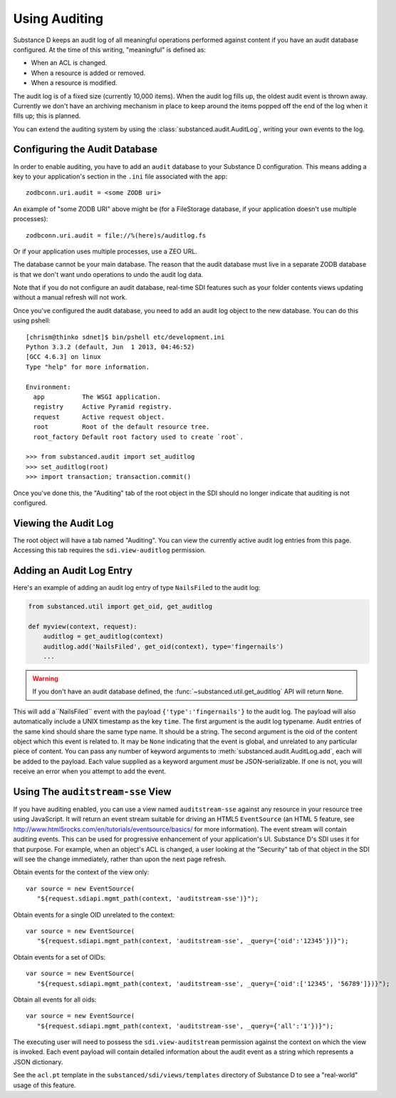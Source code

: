 ==============
Using Auditing
==============

Substance D keeps an audit log of all meaningful operations performed against
content if you have an audit database configured.  At the time of this writing, "meaningful" is defined as:

- When an ACL is changed.

- When a resource is added or removed.

- When a resource is modified.

The audit log is of a fixed size (currently 10,000 items).  When the audit log
fills up, the oldest audit event is thrown away.  Currently we don't have an
archiving mechanism in place to keep around the items popped off the end of the
log when it fills up; this is planned.

You can extend the auditing system by using the
:class:`substanced.audit.AuditLog`, writing your own events to the log.

Configuring the Audit Database
==============================

In order to enable auditing, you have to add an ``audit`` database to your
Substance D configuration.  This means adding a key to your application's 
section in the ``.ini`` file associated with the app::

  zodbconn.uri.audit = <some ZODB uri>

An example of "some ZODB URI" above might be (for a FileStorage database, if 
your application doesn't use multiple processes)::

  zodbconn.uri.audit = file://%(here)s/auditlog.fs

Or if your application uses multiple processes, use a ZEO URL.

The database cannot be your main database.  The reason that the audit database
must live in a separate ZODB database is that we don't want undo operations to
undo the audit log data.

Note that if you do not configure an audit database, real-time SDI features
such as your folder contents views updating without a manual refresh will not 
work.

Once you've configured the audit database, you need to add an audit log object
to the new database.  You can do this using pshell::

    [chrism@thinko sdnet]$ bin/pshell etc/development.ini 
    Python 3.3.2 (default, Jun  1 2013, 04:46:52) 
    [GCC 4.6.3] on linux
    Type "help" for more information.

    Environment:
      app          The WSGI application.
      registry     Active Pyramid registry.
      request      Active request object.
      root         Root of the default resource tree.
      root_factory Default root factory used to create `root`.

    >>> from substanced.audit import set_auditlog
    >>> set_auditlog(root)
    >>> import transaction; transaction.commit()

Once you've done this, the "Auditing" tab of the root object in the SDI should
no longer indicate that auditing is not configured.

Viewing the Audit Log
=====================

The root object will have a tab named "Auditing".  You can view the currently
active audit log entries from this page.  Accessing this tab requires the
``sdi.view-auditlog`` permission.

Adding an Audit Log Entry
=========================

Here's an example of adding an audit log entry of type ``NailsFiled`` to the
audit log:

.. code-block:: python

   from substanced.util import get_oid, get_auditlog

   def myview(context, request):
       auditlog = get_auditlog(context)
       auditlog.add('NailsFiled', get_oid(context), type='fingernails')
       ...

.. warning::

   If you don't have an audit database defined, the 
   :func:`~substanced.util.get_auditlog` API will return ``None``.

This will add a``NailsFiled`` event with the payload
``{'type':'fingernails'}`` to the audit log.  The payload will also
automatically include a UNIX timestamp as the key ``time``.  The first argument
is the audit log typename.  Audit entries of the same kind should share the
same type name.  It should be a string.  The second argument is the oid of the
content object which this event is related to.  It may be ``None`` indicating
that the event is global, and unrelated to any particular piece of content.
You can pass any number of keyword arguments to
:meth:`substanced.audit.AuditLog.add`, each will be added to the payload.
Each value supplied as a keyword argument *must* be JSON-serializable.  If one
is not, you will receive an error when you attempt to add the event.

Using The ``auditstream-sse`` View
==================================

If you have auditing enabled, you can use a view named ``auditstream-sse`` 
against any resource in your resource tree using JavaScript.  It will return
an event stream suitable for driving an HTML5 ``EventSource`` (an HTML 5 
feature, see http://www.html5rocks.com/en/tutorials/eventsource/basics/ for more
information).  The event stream will contain auditing events.  This can be used
for progressive enhancement of your application's UI.  Substance D's SDI uses
it for that purpose.  For example, when an object's ACL is changed, a user
looking at the "Security" tab of that object in the SDI will see the change
immediately, rather than upon the next page refresh.

Obtain events for the context of the view only::

 var source = new EventSource(
    "${request.sdiapi.mgmt_path(context, 'auditstream-sse')}");

Obtain events for a single OID unrelated to the context::

 var source = new EventSource(
    "${request.sdiapi.mgmt_path(context, 'auditstream-sse', _query={'oid':'12345'})}");

Obtain events for a set of OIDs::

 var source = new EventSource(
    "${request.sdiapi.mgmt_path(context, 'auditstream-sse', _query={'oid':['12345', '56789']})}");

Obtain all events for all oids::

 var source = new EventSource(
    "${request.sdiapi.mgmt_path(context, 'auditstream-sse', _query={'all':'1'})}");

The executing user will need to possess the ``sdi.view-auditstream`` permission
against the context on which the view is invoked.  Each event payload will
contain detailed information about the audit event as a string which represents
a JSON dictionary.

See the ``acl.pt`` template in the ``substanced/sdi/views/templates`` directory
of Substance D to see a "real-world" usage of this feature.


